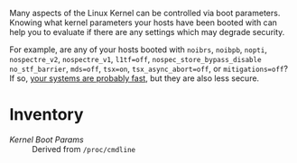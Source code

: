 Many aspects of the Linux Kernel can be controlled via boot parameters. Knowing what kernel parameters your hosts have been booted with can help you to evaluate if there are any settings which may degrade security.

For example, are any of your hosts booted with =noibrs=, =noibpb=, =nopti=, =nospectre_v2=, =nospectre_v1=, =l1tf=off=, =nospec_store_bypass_disable= =no_stf_barrier=, =mds=off=, =tsx=on=, =tsx_async_abort=off=, or =mitigations=off=? If so, [[https://make-linux-fast-again.co][your systems are probably fast]], but they are also less secure.

* Inventory

- /Kernel Boot Params/ :: Derived from =/proc/cmdline=

[[https://raw.github.com/nickanderson/cfengine-inventory-kernel-boot-params/master/host-info-page-inventory-kernel-boot-parms.png]]
